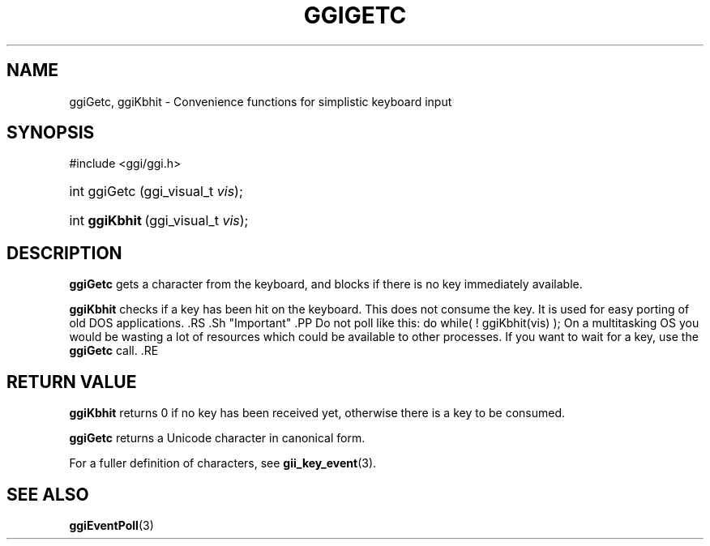 .\"Generated by ggi version of db2man.xsl. Don't modify this, modify the source.
.de Sh \" Subsection
.br
.if t .Sp
.ne 5
.PP
\fB\\$1\fR
.PP
..
.de Sp \" Vertical space (when we can't use .PP)
.if t .sp .5v
.if n .sp
..
.de Ip \" List item
.br
.ie \\n(.$>=3 .ne \\$3
.el .ne 3
.IP "\\$1" \\$2
..
.TH "GGIGETC" 3 "" "" ""
.SH NAME
ggiGetc, ggiKbhit \- Convenience functions for simplistic keyboard input
.SH "SYNOPSIS"
.ad l
.hy 0

#include <ggi/ggi.h>
.sp
.HP 7
int\ ggiGetc\ (ggi_visual_t\ \fIvis\fR);
.HP 14
int\ \fBggiKbhit\fR\ (ggi_visual_t\ \fIvis\fR);
.ad
.hy

.SH "DESCRIPTION"

.PP
 \fBggiGetc\fR gets a character from the keyboard, and blocks if there is no key immediately available.

.PP
 \fBggiKbhit\fR checks if a key has been hit on the keyboard. This does not consume the key. It is used for easy porting of old DOS applications. .RS .Sh "Important" .PP Do not poll like this: do while( ! ggiKbhit(vis) ); On a multitasking OS you would be wasting a lot of resources which could be available to other processes. If you want to wait for a key, use the \fBggiGetc\fR call. .RE 

.SH "RETURN VALUE"

.PP
 \fBggiKbhit\fR returns 0 if no key has been received yet, otherwise there is a key to be consumed.

.PP
 \fBggiGetc\fR returns a Unicode character in canonical form.

.PP
For a fuller definition of characters, see \fBgii_key_event\fR(3).

.SH "SEE ALSO"
\fBggiEventPoll\fR(3)
